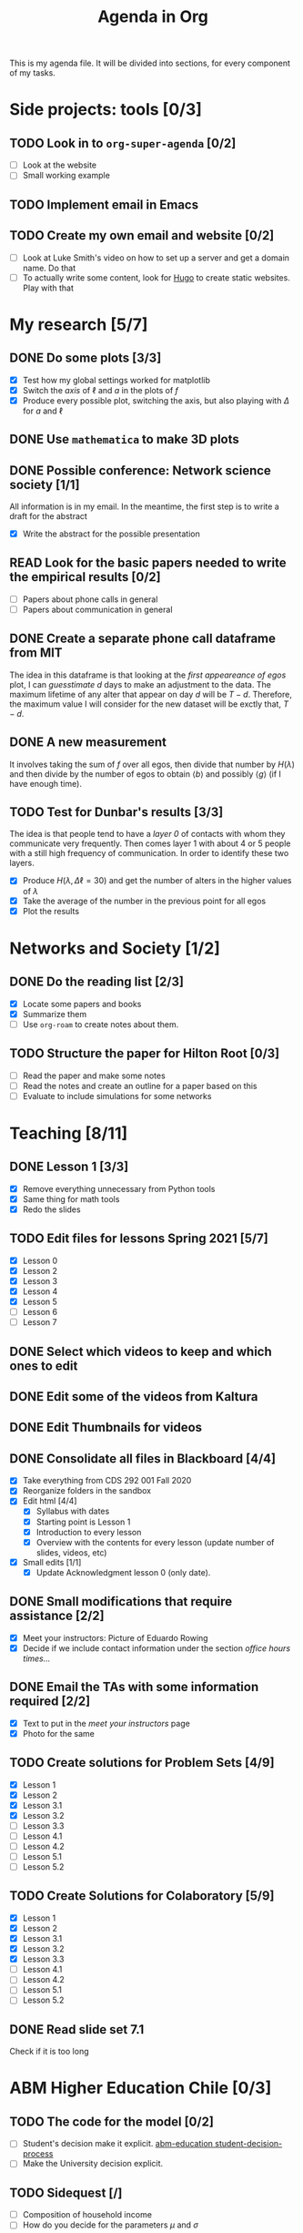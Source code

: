 #+TITLE: Agenda in Org
#+DESCRIPTION: This is my agenda file for Org-mode. Apparently, =org= can do anything. Therefore, why not trying the agenda?
#+STARTUP: overview

This is my agenda file. It will be divided into sections, for every component of my tasks.

* Side projects: tools [0/3]
** TODO Look in to =org-super-agenda= [0/2]
- [ ] Look at the website
- [ ] Small working example
** TODO Implement email in Emacs
** TODO Create my own email and website [0/2]
- [ ] Look at Luke Smith's video on how to set up a server and get a domain name. Do that
- [ ] To actually write some content, look for [[https://gohugo.io/][Hugo]] to create static websites. Play with that
* My research [5/7]
** DONE Do some plots [3/3]
CLOSED: [2021-01-19 Tue 02:41]
- [X] Test how my global settings worked for matplotlib
- [X] Switch the /axis/ of $\ell$ and $a$ in the plots of $f$
- [X] Produce every possible plot, switching the axis, but also playing with $\Delta$ for $a$ and $\ell$
** DONE Use =mathematica= to make 3D plots
CLOSED: [2021-01-19 Tue 21:50]
** DONE Possible conference: Network science society  [1/1]
CLOSED: [2021-01-25 Mon 00:34]
All information is in my email. In the meantime, the first step is to write a draft for the abstract
- [X] Write the abstract for the possible presentation
** READ Look for the basic papers needed to write the empirical results [0/2]
- [ ] Papers about phone calls in general
- [ ] Papers about communication in general
** DONE Create a separate phone call dataframe from MIT
CLOSED: [2021-01-29 Fri 02:26]
The idea in this dataframe is that looking at the /first appeareance of egos/ plot, I can /guesstimate/ $d$ days to make an adjustment to the data. The maximum lifetime of any alter that appear on day $d$ will be $T - d$. Therefore, the maximum value I will consider for the new dataset will be exctly that, $T - d$.
** DONE A new measurement
CLOSED: [2021-02-05 Fri 02:41]
It involves taking the sum of $f$ over all egos, then divide that number by $H(\lambda)$ and then divide by the number of egos to obtain $\langle b \rangle$ and possibly $\langle g \rangle$ (if I have enough time).
** TODO Test for Dunbar's results [3/3]
The idea is that people tend to have a /layer 0/ of contacts with whom they communicate very frequently. Then comes layer 1 with about 4 or 5 people with a still high frequency of communication. In order to identify these two layers.
- [X] Produce $H(\lambda, \Delta\ell = 30)$ and get the number of alters in the higher values of $\lambda$
- [X] Take the average of the number in the previous point for all egos
- [X] Plot the results
* Networks and Society [1/2]
** DONE Do the reading list [2/3]
CLOSED: [2021-01-25 Mon 04:19]
- [X] Locate some papers and books
- [X] Summarize them
- [ ] Use =org-roam= to create notes about them.
** TODO Structure the paper for Hilton Root [0/3]
- [ ] Read the paper and make some notes
- [ ] Read the notes and create an outline for a paper based on this
- [ ] Evaluate to include simulations for some networks
* Teaching [8/11]
** DONE Lesson 1 [3/3]
CLOSED: [2021-01-20 Wed 00:55]
- [X] Remove everything unnecessary from Python tools
- [X] Same thing for math tools
- [X] Redo the slides
** TODO Edit files for lessons Spring 2021 [5/7]
- [X] Lesson 0
- [X] Lesson 2
- [X] Lesson 3
- [X] Lesson 4
- [X] Lesson 5
- [ ] Lesson 6
- [ ] Lesson 7
** DONE Select which videos to keep and which ones to edit
CLOSED: [2021-01-23 Sat 04:11]
** DONE Edit some of the videos from Kaltura
CLOSED: [2021-01-23 Sat 04:11]
** DONE Edit Thumbnails for videos
CLOSED: [2021-01-23 Sat 04:11]
** DONE Consolidate all files in Blackboard [4/4]
CLOSED: [2021-01-21 Thu 14:31]
- [X] Take everything from CDS 292 001 Fall 2020
- [X] Reorganize folders in the sandbox
- [X] Edit html [4/4]
  + [X] Syllabus with dates
  + [X] Starting point is Lesson 1
  + [X] Introduction to every lesson
  + [X] Overview with the contents for every lesson (update number of slides, videos, etc)
- [X] Small edits [1/1]
  + [X] Update Acknowledgment lesson 0 (only date).
** DONE Small modifications that require assistance [2/2]
CLOSED: [2021-01-21 Thu 20:10]
- [X] Meet your instructors: Picture of Eduardo Rowing
- [X] Decide if we include contact information under the section /office hours times.../
** DONE Email the TAs with some information required [2/2]
CLOSED: [2021-01-21 Thu 14:33]
- [X] Text to put in the /meet your instructors/ page
- [X] Photo for the same
** TODO Create solutions for Problem Sets [4/9]
SCHEDULED: <2021-02-05 Fri 23:59>
- [X] Lesson 1
- [X] Lesson 2
- [X] Lesson 3.1
- [X] Lesson 3.2
- [ ] Lesson 3.3
- [ ] Lesson 4.1
- [ ] Lesson 4.2
- [ ] Lesson 5.1
- [ ] Lesson 5.2
** TODO Create Solutions for Colaboratory [5/9]
SCHEDULED: <2021-02-10 Wed 23:59>
- [X] Lesson 1
- [X] Lesson 2
- [X] Lesson 3.1
- [X] Lesson 3.2
- [X] Lesson 3.3
- [ ] Lesson 4.1
- [ ] Lesson 4.2
- [ ] Lesson 5.1
- [ ] Lesson 5.2
** DONE Read slide set 7.1
CLOSED: [2021-02-05 Fri 02:40]
Check if it is too long
* ABM Higher Education Chile [0/3]
** TODO The code for the model [0/2]
SCHEDULED: <2021-01-25 Mon 19:00>
- [ ] Student's decision make it explicit. [[file:../../references/roam/20210127194547-students_decision_process.org][abm-education student-decision-process]]
- [ ] Make the University decision explicit.
** TODO Sidequest [/]
- [ ] Composition of household income
- [ ] How do you decide for the parameters $\mu$ and $\sigma$
** TODO Paper [0/1]
SCHEDULED: <2021-02-28 Sun 23:59>
- [ ] [[file:../../references/roam/20210121183521-structure_for_chilean_abm.org][Structure of the paper]]
* Personal Stuff [2/2]
** DONE Call Dressler Ophtalmologist to reschedule
CLOSED: [2021-01-21 Thu 14:33] SCHEDULED: <2021-01-19 Tue 12:00>
** DONE Call to recover my T-mobile phone number
CLOSED: [2021-01-25 Mon 13:25]
